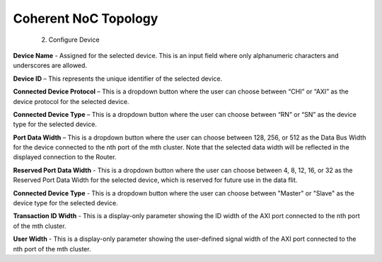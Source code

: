 Coherent NoC Topology
===========================================================
  2. Configure Device

.. image:: images/configuring_device-chi_protocol.png
  :alt: configuring_device-chi_protocol
  :align: center

**Device Name** - Assigned for the selected device. This is an input field where only alphanumeric characters and underscores are allowed.
  
**Device ID** – This represents the unique identifier of the selected device. 
  
**Connected Device Protocol** – This is a dropdown button where the user can choose between “CHI” or “AXI” as the device protocol for the selected device.
  
**Connected Device Type** – This is a dropdown button where the user can choose between “RN” or “SN” as the device type for the selected device.
  
**Port Data Width** – This is a dropdown button where the user can choose between 128, 256, or 512 as the Data Bus Width for the device connected to the nth port of the mth cluster. Note that the selected data width will be reflected in the displayed connection to the Router.

**Reserved Port Data Width** - This is a dropdown button where the user can choose between 4, 8, 12, 16, or 32 as the Reserved Port Data Width for the selected device, which is reserved for future use in the data flit.


.. image:: images/configuring_device-axi_protocol.png
  :alt: configuring_device-axi_protocol
  :align: center

**Connected Device Type** - This is a dropdown button where the user can choose between "Master" or "Slave" as the device type for the selected device.

**Transaction ID Width** - This is a display-only parameter showing the ID width of the AXI port connected to the nth port of the mth cluster.

**User Width** - This is a display-only parameter showing the user-defined signal width of the AXI port connected to the nth port of the mth cluster.


